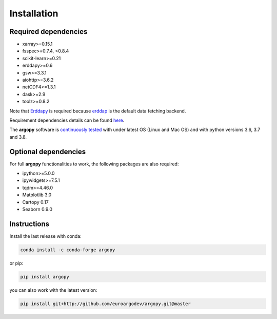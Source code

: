 Installation
============

Required dependencies
^^^^^^^^^^^^^^^^^^^^^

- xarray>=0.15.1
- fsspec>=0.7.4, <0.8.4
- scikit-learn>=0.21
- erddapy>=0.6
- gsw>=3.3.1
- aiohttp>=3.6.2
- netCDF4>=1.3.1
- dask>=2.9
- toolz>=0.8.2

Note that Erddapy_ is required because `erddap <https://coastwatch.pfeg.noaa.gov/erddap/information.html>`_ is the default data fetching backend.

Requirement dependencies details can be found `here <https://github.com/euroargodev/argopy/network/dependencies#requirements.txt>`_.

The **argopy** software is `continuously tested <https://github.com/euroargodev/argopy/actions?query=workflow%3Atests>`_ with under latest OS (Linux and Mac OS) and with python versions 3.6, 3.7 and 3.8.

Optional dependencies
^^^^^^^^^^^^^^^^^^^^^

For full **argopy** functionalities to work, the following packages are also required:

- ipython>=5.0.0
- ipywidgets>=7.5.1
- tqdm>=4.46.0
- Matplotlib 3.0
- Cartopy 0.17
- Seaborn 0.9.0

Instructions
^^^^^^^^^^^^

Install the last release with conda:

.. code-block:: text

    conda install -c conda-forge argopy

or pip:

.. code-block:: text

    pip install argopy

you can also work with the latest version:

.. code-block:: text

    pip install git+http://github.com/euroargodev/argopy.git@master

.. _Erddapy: https://github.com/ioos/erddapy

